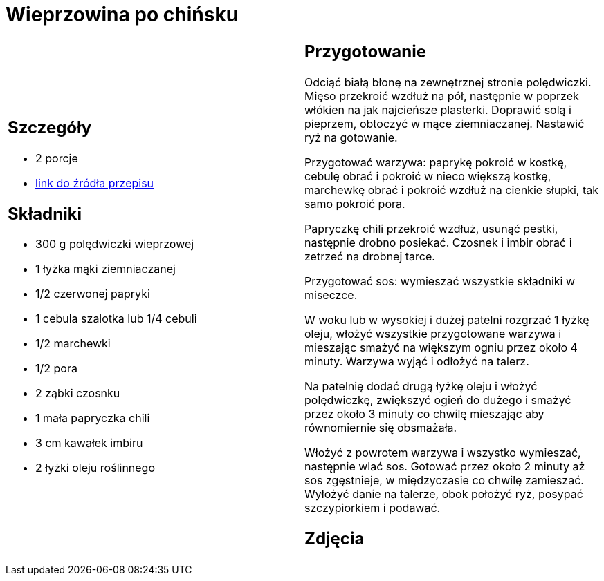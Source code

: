 = Wieprzowina po chińsku

[cols=".<a,.<a"]
[frame=none]
[grid=none]
|===
|
== Szczegóły
* 2 porcje
* https://www.kwestiasmaku.com/kuchnia_polska/wieprzowina/wieprzowina_po_chinsku/przepis.html[link do źródła przepisu]

== Składniki
* 300 g polędwiczki wieprzowej
* 1 łyżka mąki ziemniaczanej
* 1/2 czerwonej papryki
* 1 cebula szalotka lub 1/4 cebuli
* 1/2 marchewki
* 1/2 pora
* 2 ząbki czosnku
* 1 mała papryczka chili
* 3 cm kawałek imbiru
* 2 łyżki oleju roślinnego

|
== Przygotowanie
Odciąć białą błonę na zewnętrznej stronie polędwiczki. Mięso przekroić wzdłuż na pół, następnie w poprzek włókien na jak najcieńsze plasterki. Doprawić solą i pieprzem, obtoczyć w mące ziemniaczanej. Nastawić ryż na gotowanie.

Przygotować warzywa: paprykę pokroić w kostkę, cebulę obrać i pokroić w nieco większą kostkę, marchewkę obrać i pokroić wzdłuż na cienkie słupki, tak samo pokroić pora.

Papryczkę chili przekroić wzdłuż, usunąć pestki, następnie drobno posiekać. Czosnek i imbir obrać i zetrzeć na drobnej tarce.

Przygotować sos: wymieszać wszystkie składniki w miseczce.

W woku lub w wysokiej i dużej patelni rozgrzać 1 łyżkę oleju, włożyć wszystkie przygotowane warzywa i mieszając smażyć na większym ogniu przez około 4 minuty. Warzywa wyjąć i odłożyć na talerz.

Na patelnię dodać drugą łyżkę oleju i włożyć polędwiczkę, zwiększyć ogień do dużego i smażyć przez około 3 minuty co chwilę mieszając aby równomiernie się obsmażała.

Włożyć z powrotem warzywa i wszystko wymieszać, następnie wlać sos. Gotować przez około 2 minuty aż sos zgęstnieje, w międzyczasie co chwilę zamieszać. Wyłożyć danie na talerze, obok położyć ryż, posypać szczypiorkiem i podawać.

== Zdjęcia
|===
